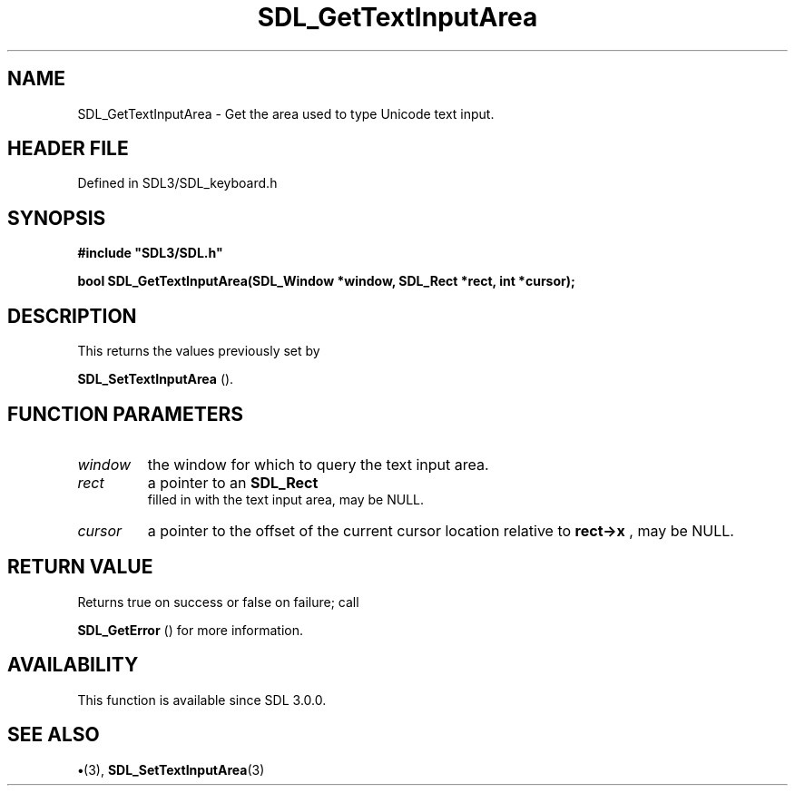 .\" This manpage content is licensed under Creative Commons
.\"  Attribution 4.0 International (CC BY 4.0)
.\"   https://creativecommons.org/licenses/by/4.0/
.\" This manpage was generated from SDL's wiki page for SDL_GetTextInputArea:
.\"   https://wiki.libsdl.org/SDL_GetTextInputArea
.\" Generated with SDL/build-scripts/wikiheaders.pl
.\"  revision SDL-preview-3.1.3
.\" Please report issues in this manpage's content at:
.\"   https://github.com/libsdl-org/sdlwiki/issues/new
.\" Please report issues in the generation of this manpage from the wiki at:
.\"   https://github.com/libsdl-org/SDL/issues/new?title=Misgenerated%20manpage%20for%20SDL_GetTextInputArea
.\" SDL can be found at https://libsdl.org/
.de URL
\$2 \(laURL: \$1 \(ra\$3
..
.if \n[.g] .mso www.tmac
.TH SDL_GetTextInputArea 3 "SDL 3.1.3" "Simple Directmedia Layer" "SDL3 FUNCTIONS"
.SH NAME
SDL_GetTextInputArea \- Get the area used to type Unicode text input\[char46]
.SH HEADER FILE
Defined in SDL3/SDL_keyboard\[char46]h

.SH SYNOPSIS
.nf
.B #include \(dqSDL3/SDL.h\(dq
.PP
.BI "bool SDL_GetTextInputArea(SDL_Window *window, SDL_Rect *rect, int *cursor);
.fi
.SH DESCRIPTION
This returns the values previously set by

.BR SDL_SetTextInputArea
()\[char46]

.SH FUNCTION PARAMETERS
.TP
.I window
the window for which to query the text input area\[char46]
.TP
.I rect
a pointer to an 
.BR SDL_Rect
 filled in with the text input area, may be NULL\[char46]
.TP
.I cursor
a pointer to the offset of the current cursor location relative to
.BR rect->x
, may be NULL\[char46]
.SH RETURN VALUE
Returns true on success or false on failure; call

.BR SDL_GetError
() for more information\[char46]

.SH AVAILABILITY
This function is available since SDL 3\[char46]0\[char46]0\[char46]

.SH SEE ALSO
.BR \(bu (3),
.BR SDL_SetTextInputArea (3)
